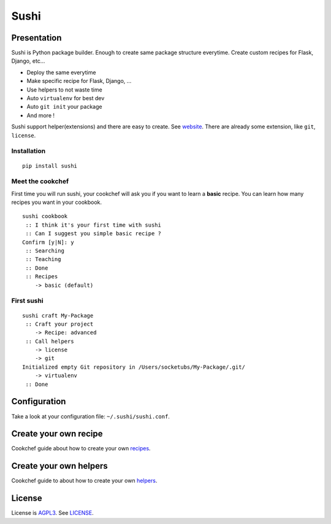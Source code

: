 Sushi
=====

Presentation
------------

Sushi is Python package builder. Enough to create same package structure everytime. Create custom recipes for Flask, Django, etc...

- Deploy the same everytime
- Make specific recipe for Flask, Django, ...
- Use helpers to not waste time
- Auto ``virtualenv`` for best dev
- Auto ``git init`` your package
- And more !

Sushi support helper(extensions) and there are easy to create. See
`website`_. There are already some extension, like ``git``, ``license``.

Installation
~~~~~~~~~~~~

::

    pip install sushi

Meet the cookchef
~~~~~~~~~~~~~~~~~

First time you will run sushi, your cookchef will ask you if you want to
learn a **basic** recipe. You can learn how many recipes you want
in your cookbook.

::

    sushi cookbook
     :: I think it's your first time with sushi
     :: Can I suggest you simple basic recipe ?
    Confirm [y|N]: y
     :: Searching
     :: Teaching
     :: Done
     :: Recipes
        -> basic (default)

First sushi
~~~~~~~~~~~

::

    sushi craft My-Package 
     :: Craft your project
        -> Recipe: advanced
     :: Call helpers
        -> license
        -> git
    Initialized empty Git repository in /Users/socketubs/My-Package/.git/
        -> virtualenv
     :: Done

Configuration
-------------

Take a look at your configuration file: ``~/.sushi/sushi.conf``.

Create your own recipe
----------------------

Cookchef guide about how to create your own `recipes`_.

Create your own helpers
-----------------------

Cookchef guide to about how to create your own `helpers`_.

License
-------

License is `AGPL3`_. See `LICENSE`_.

.. _website: http://sushi.socketubs.net/
.. _recipes: http://sushi.socketubs.net/recipes
.. _helpers: http://sushi.socketubs.net/helpers
.. _AGPL3: http://www.gnu.org/licenses/agpl.html
.. _LICENSE: https://raw.github.com/Socketubs/Sushi/master/LICENSE